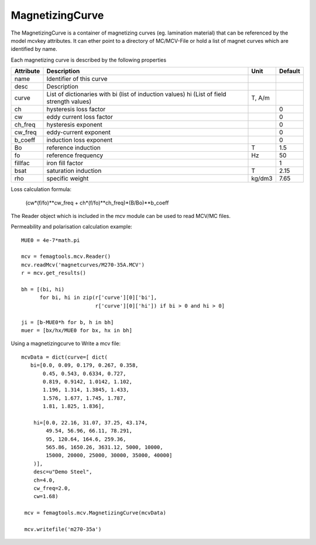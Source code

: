 MagnetizingCurve
****************

The MagnetizingCurve is a container of magnetizing curves (eg. lamination material) that can be referenced by the model mcvkey attributes. It can ether point to a directory of MC/MCV-File or hold a list of magnet curves which are identified by name.

Each magnetizing curve is described by the following properties

================  ================================ ======== =======
Attribute          Description                     Unit     Default
================  ================================ ======== =======
   name           Identifier of this curve
   desc           Description
   curve          List of dictionaries with
                  bi (list of induction values)    T,
                  hi (List of field strength       A/m
		  values)                          
   ch             hysteresis loss factor                    0
   cw             eddy current loss factor                  0
   ch_freq        hysteresis exponent                       0
   cw_freq        eddy-current exponent                     0
   b_coeff        induction loss exponent                   0
   Bo             reference induction              T        1.5
   fo             reference frequency              Hz       50
   fillfac        iron fill factor                          1
   bsat           saturation induction             T        2.15
   rho            specific weight                  kg/dm3   7.65
================  ================================ ======== =======

Loss calculation formula:

 (cw*(f/fo)**cw_freq + ch*(f/fo)**ch_freq)*(B/Bo)**b_coeff

The Reader object which is included in the mcv module can be used to read MCV/MC files.

Permeability and polarisation calculation example::

  MUE0 = 4e-7*math.pi

  mcv = femagtools.mcv.Reader()
  mcv.readMcv('magnetcurves/M270-35A.MCV')
  r = mcv.get_results()

  bh = [(bi, hi)
        for bi, hi in zip(r['curve'][0]['bi'],
                          r['curve'][0]['hi']) if bi > 0 and hi > 0]

  ji = [b-MUE0*h for b, h in bh]
  muer = [bx/hx/MUE0 for bx, hx in bh]


Using a magnetizingcurve to Write a mcv file::

   mcvData = dict(curve=[ dict(
      bi=[0.0, 0.09, 0.179, 0.267, 0.358,
          0.45, 0.543, 0.6334, 0.727,
          0.819, 0.9142, 1.0142, 1.102,
          1.196, 1.314, 1.3845, 1.433,
          1.576, 1.677, 1.745, 1.787,
          1.81, 1.825, 1.836],
        
       hi=[0.0, 22.16, 31.07, 37.25, 43.174,
           49.54, 56.96, 66.11, 78.291,
           95, 120.64, 164.6, 259.36,
           565.86, 1650.26, 3631.12, 5000, 10000,
           15000, 20000, 25000, 30000, 35000, 40000]
       )],
       desc=u"Demo Steel",
       ch=4.0,
       cw_freq=2.0,
       cw=1.68)

    mcv = femagtools.mcv.MagnetizingCurve(mcvData)
    
    mcv.writefile('m270-35a')

.. image:: img/mcv.png
  :height: 290pt
